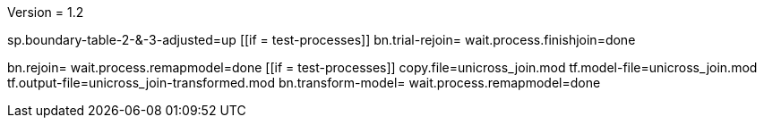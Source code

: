 Version = 1.2

[function = main]
sp.boundary-table-2-&-3-adjusted=up
[[if = test-processes]]
	bn.trial-rejoin=
	wait.process.finishjoin=done
[[]]
bn.rejoin=
wait.process.remapmodel=done
[[if = test-processes]]
	copy.file=unicross_join.mod
	tf.model-file=unicross_join.mod
	tf.output-file=unicross_join-transformed.mod
	bn.transform-model=
	wait.process.remapmodel=done
[[]]
